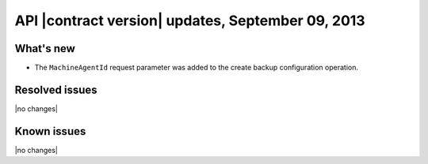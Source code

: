 API |contract version| updates, September 09, 2013
--------------------------------------------------

What's new
~~~~~~~~~~

-  The ``MachineAgentId`` request parameter was added to the
   create backup configuration operation.


Resolved issues
~~~~~~~~~~~~~~~

|no changes|

Known issues
~~~~~~~~~~~~

|no changes|